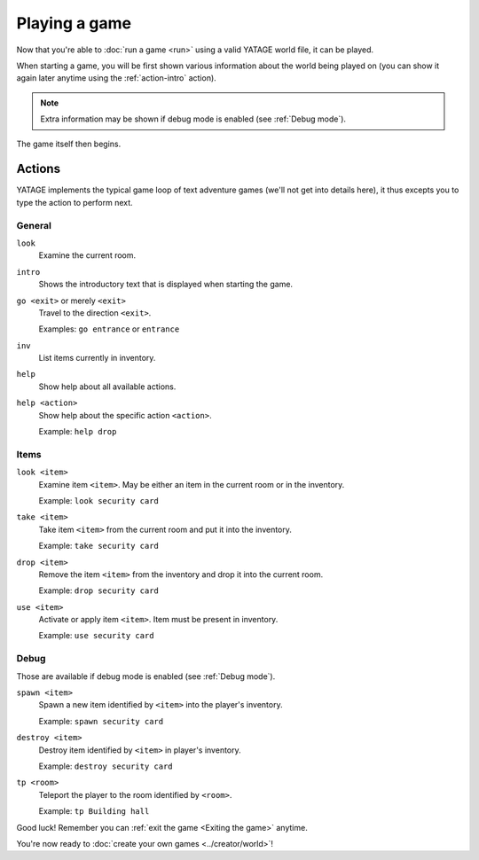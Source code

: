 Playing a game
==============

Now that you're able to :doc:`run a game <run>` using a valid YATAGE world file, it can be played.

When starting a game, you will be first shown various information about the world being played on (you can show it
again later anytime using the :ref:`action-intro` action).

.. note::

    Extra information may be shown if debug mode is enabled (see :ref:`Debug mode`).

The game itself then begins.

Actions
-------

YATAGE implements the typical game loop of text adventure games (we'll not get into details here), it thus excepts you
to type the action to perform next.

General
^^^^^^^

.. _action-look:

``look``
  Examine the current room.

.. _action-intro:

``intro``
  Shows the introductory text that is displayed when starting the game.

.. _action-go:

``go <exit>`` or merely ``<exit>``
  Travel to the direction ``<exit>``.

  Examples: ``go entrance`` or ``entrance``

.. _action-inv:

``inv``
  List items currently in inventory.

.. _action-help:

``help``
  Show help about all available actions.

.. _action-help-action:

``help <action>``
  Show help about the specific action ``<action>``.

  Example: ``help drop``

Items
^^^^^

.. _action-look-item:

``look <item>``
  Examine item ``<item>``. May be either an item in the current room or in the inventory.

  Example: ``look security card``

.. _action-take:

``take <item>``
  Take item ``<item>`` from the current room and put it into the inventory.

  Example: ``take security card``

.. _action-drop:

``drop <item>``
  Remove the item ``<item>`` from the inventory and drop it into the current room.

  Example: ``drop security card``

.. _action-use:

``use <item>``
  Activate or apply item ``<item>``. Item must be present in inventory.

  Example: ``use security card``

.. _actions-debug:

Debug
^^^^^

Those are available if debug mode is enabled (see :ref:`Debug mode`).

.. _action-spawn:

``spawn <item>``
  Spawn a new item identified by ``<item>`` into the player's inventory.

  Example: ``spawn security card``

.. _action-destroy:

``destroy <item>``
  Destroy item identified by ``<item>`` in player's inventory.

  Example: ``destroy security card``

.. _action-tp:

``tp <room>``
  Teleport the player to the room identified by ``<room>``.

  Example: ``tp Building hall``

Good luck! Remember you can :ref:`exit the game <Exiting the game>` anytime.

You're now ready to :doc:`create your own games <../creator/world>`!